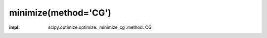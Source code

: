 .. _optimize.minimize-cg:

minimize(method='CG')
----------------------------------------

.. scipy-optimize:function:: scipy.optimize.minimize
:impl: scipy.optimize.optimize._minimize_cg
       :method: CG
